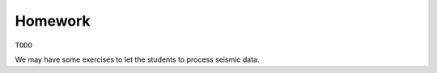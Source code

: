 Homework
========

``TODO``

We may have some exercises to let the students to process seismic data.


